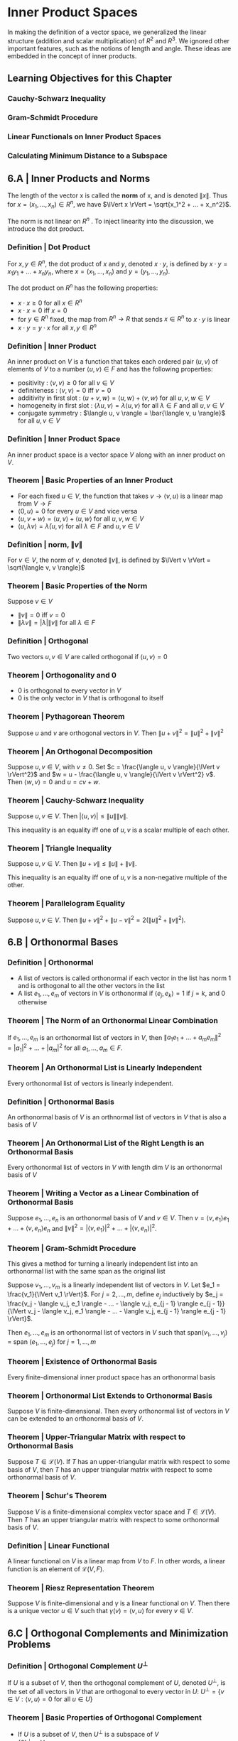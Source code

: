 * Inner Product Spaces

In making the definition of a vector space, we generalized the linear structure (addition and scalar multiplication) of $R^2$ and $R^3$. We ignored other important features, such as the notions of length and angle. These ideas are embedded in the concept of inner products. 

** Learning Objectives for this Chapter 
*** Cauchy-Schwarz Inequality 
*** Gram-Schmidt Procedure 
*** Linear Functionals on Inner Product Spaces 
*** Calculating Minimum Distance to a Subspace 

** 6.A | Inner Products and Norms 

The length of the vector x is called the *norm* of x, and is denoted $\lVert x \rVert$. Thus for $x = (x_1, ..., x_n) \in R^n$, we have $\lVert x \rVert = \sqrt{x_1^2  + ... + x_n^2}$.

The norm is not linear on $R^n$ . To inject linearity into the discussion, we introduce the dot product. 

*** Definition | Dot Product 

For $x, y \in R^n$, the dot product of $x$ and $y$, denoted $x \cdot y$, is defined by $x \cdot y = x_1 y_1 + ... + x_n y_n$, where $x = (x_1, ..., x_n)$ and $y = (y_1, ..., y_n)$. 

The dot product on $R^n$ has the following properties: 

- $x \cdot x \geq 0$ for all $x \in R^n$
- $x \cdot x = 0$ iff $x = 0$
- for $y \in R^n$ fixed, the map from $R^n \to R$ that sends $x \in R^n$ to $x \cdot y$ is linear
- $x \cdot y = y \cdot x$ for all $x, y \in R^n$ 

*** Definition | Inner Product 

An inner product on $V$ is a function that takes each ordered pair $(u, v)$ of elements of $V$ to a number $\langle u, v \rangle \in F$ and has the following properties: 

- positivity : $\langle v, v \rangle \geq 0$ for all $v \in V$
- definiteness : $\langle v, v \rangle = 0$ iff $v = 0$
- additivity in first slot : $\langle u + v, w \rangle = \langle u, w \rangle + \langle v, w \rangle$ for all $u, v, w \in V$
- homogeneity in first slot : $\langle \lambda u, v \rangle = \lambda \langle u, v \rangle$ for all $\lambda \in F$ and all $u, v \in V$
- conjugate symmetry : $\langle u, v \rangle = \bar{\langle v, u \rangle}$ for all $u, v \in V$

*** Definition | Inner Product Space

An inner product space is a vector space $V$ along with an inner product on $V$. 

*** Theorem | Basic Properties of an Inner Product 

- For each fixed $u \in V$, the function that takes $v \to \langle v, u \rangle$ is a linear map from $V \to F$
- $\langle 0, u \rangle = 0$ for every $u \in V$ and vice versa
- $\langle u, v + w \rangle = \langle u, v \rangle + \langle u, w \rangle$ for all $u, v, w \in V$
- $\langle u, \lambda v \rangle = \bar{\lambda} \langle u, v \rangle$ for all $\lambda \in F$ and $u, v \in V$

*** Definition | norm, $\lVert v \rVert$

For $v \in V$, the norm of $v$, denoted $\lVert v \rVert$, is defined by $\lVert v \rVert = \sqrt{\langle v, v \rangle}$

*** Theorem | Basic Properties of the Norm 

Suppose $v \in V$

- $\lVert v \rVert = 0$ iff $v = 0$
- $\lVert \lambda v \rVert = \lvert \lambda \rvert \lVert v \rVert$ for all $\lambda \in F$

*** Definition | Orthogonal 

Two vectors $u, v \in V$ are called orthogonal if $\langle u, v \rangle = 0$ 

*** Theorem | Orthogonality and 0 

- 0 is orthogonal to every vector in $V$
- 0 is the only vector in $V$ that is orthogonal to itself 

*** Theorem | Pythagorean Theorem 

Suppose $u$ and $v$ are orthogonal vectors in $V$. Then $\lVert u + v \rVert^2 = \lVert u \rVert ^2 + \lVert v \rVert ^2$

*** Theorem | An Orthogonal Decomposition 

Suppose $u, v \in V$, with $v \neq 0$. Set $c = \frac{\langle u, v \rangle}{\lVert v \rVert^2}$ and $w = u - \frac{\langle u, v \rangle}{\lVert v \rVert^2} v$. Then $\langle w, v \rangle = 0$ and $u = cv + w$. 

*** Theorem | Cauchy-Schwarz Inequality 

Suppose $u, v \in V$. Then $\lvert \langle u, v \rangle \rvert \leq \lVert u \rVert \lVert v \rVert$. 

This inequality is an equality iff one of $u, v$ is a scalar multiple of each other.

*** Theorem | Triangle Inequality 

Suppose $u, v \in V$. Then $\lVert u + v \rVert \leq \lVert u \rVert + \lVert v \rVert$. 

This inequality is an equality iff one of $u, v$ is a non-negative multiple of the other.

*** Theorem | Parallelogram Equality 

Suppose $u, v \in V$. Then $\lVert u + v \rVert^2 + \lVert u - v \rVert^2 = 2 (\lVert u \rVert ^2 + \lVert v \rVert^2)$. 

** 6.B | Orthonormal Bases 

*** Definition | Orthonormal 

- A list of vectors is called orthonormal if each vector in the list has norm 1 and is orthogonal to all the other vectors in the list
- A list $e_1, ..., e_m$ of vectors in $V$ is orthonormal if $\langle e_j, e_k \rangle = 1$ if $j = k$, and 0 otherwise 

*** Theorem | The Norm of an Orthonormal Linear Combination 

If $e_1, ..., e_m$ is an orthonormal list of vectors in $V$, then $\lVert a_1 e_1 + ... + a_m e_m \rVert^2 = |a_1|^2 + ... + |a_m|^2$ for all $a_1, ..., a_m \in F$. 

*** Theorem | An Orthonormal List is Linearly Independent 

Every orthonormal list of vectors is linearly independent. 

*** Definition | Orthonormal Basis 

An orthonormal basis of $V$ is an orthnormal list of vectors in $V$ that is also a basis of $V$

*** Theorem | An Orthonormal List of the Right Length is an Orthonormal Basis 

Every orthonormal list of vectors in $V$ with length dim $V$ is an orthonormal basis of $V$

*** Theorem | Writing a Vector as a Linear Combination of Orthonormal Basis 

Suppose $e_1, ..., e_n$ is an orthonormal basis of $V$ and $v \in V$. Then $v = \langle v, e_1 \rangle e_1 + ... + \langle v, e_n \rangle e_n$ and $\lVert v \rVert^2 = |\langle v, e_1 \rangle |^2 + ... + |\langle v, e_n \rangle |^2$.

*** Theorem | Gram-Schmidt Procedure

This gives a method for turning a linearly independent list into an orthonormal list with the same span as the original list 

Suppose $v_1, ..., v_m$ is a linearly independent list of vectors in $V$. Let $e_1 = \frac{v_1}{\lVert v_1 \rVert}$. For $j = 2, ..., m$, define $e_j$ inductively by $e_j = \frac{v_j - \langle v_j, e_1 \rangle - ... - \langle v_j, e_{j - 1} \rangle e_{j - 1}}{\lVert v_j - \langle v_j, e_1 \rangle - ... - \langle v_j, e_{j - 1} \rangle e_{j - 1} \rVert}$. 

Then $e_1, ..., e_m$ is an orthonormal list of vectors in $V$ such that span$(v_1, ..., v_j)$ = span $(e_1, ..., e_j)$ for $j = 1, ..., m$

*** Theorem | Existence of Orthonormal Basis 

Every finite-dimensional inner product space has an orthonormal basis 

*** Theorem | Orthonormal List Extends to Orthonormal Basis 

Suppose $V$ is finite-dimensional. Then every orthonormal list of vectors in $V$ can be extended to an orthonormal basis of $V$. 

*** Theorem | Upper-Triangular Matrix with respect to Orthonormal Basis 

Suppose $T \in \mathcal{L}(V)$. If $T$ has an upper-triangular matrix with respect to some basis of $V$, then $T$ has an upper triangular matrix with respect to some orthonormal basis of $V$. 

*** Theorem | Schur's Theorem 

Suppose $V$ is a finite-dimensional complex vector space and $T \in \mathcal{L}(V)$. Then $T$ has an upper triangular matrix with respect to some orthonormal basis of $V$.

*** Definition | Linear Functional

A linear functional on $V$ is a linear map from $V$ to $F$. In other words, a linear function is an element of $\mathcal{L}(V, F)$. 

*** Theorem | Riesz Representation Theorem 


Suppose $V$ is finite-dimensional and $\gamma$ is a linear functional on $V$. Then there is a unique vector $u \in V$ such that $\gamma(v) = \langle v, u \rangle$ for every $v \in V$. 

** 6.C | Orthogonal Complements and Minimization Problems 

*** Definition | Orthogonal Complement $U^{\perp}$ 

If $U$ is a subset of $V$, then the orthogonal complement of $U$, denoted $U^{\perp}$, is the set of all vectors in $V$ that are orthogonal to every vector in $U$: $U^{\perp} = \{v \in V : \langle v, u \rangle = 0$ for all $u \in U\}$

*** Theorem | Basic Properties of Orthogonal Complement 

+ If $U$ is a subset of $V$, then $U^{\perp}$ is a subspace of $V$
+ $\{0\}^{\perp} = V$
+ $V^{\perp} = \{0\}$
+ If $U$ is a subset of $V$, then $U \cap U^{\perp} \subset \{0\}$
+ If $U$ and $W$ are subsets of $V$ and $U \subset W$, then $W^{\perp} \subset U^{\perp}$
